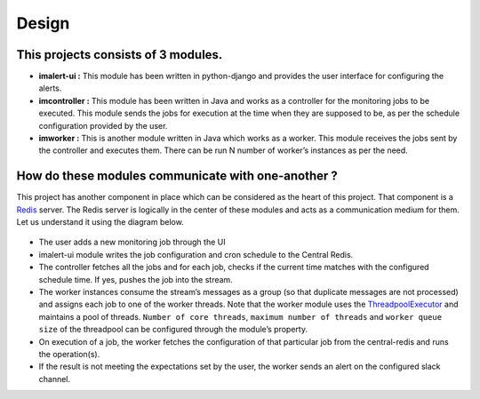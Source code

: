 Design
======

This projects consists of 3 modules.
~~~~~~~~~~~~~~~~~~~~~~~~~~~~~~~~~~~~

-  **imalert-ui :** This module has been written in python-django and
   provides the user interface for configuring the alerts.
-  **imcontroller :** This module has been written in Java and works as
   a controller for the monitoring jobs to be executed. This module
   sends the jobs for execution at the time when they are supposed to
   be, as per the schedule configuration provided by the user.
-  **imworker :** This is another module written in Java which works as
   a worker. This module receives the jobs sent by the controller and
   executes them. There can be run N number of worker’s instances as per
   the need.

How do these modules communicate with one-another ?
~~~~~~~~~~~~~~~~~~~~~~~~~~~~~~~~~~~~~~~~~~~~~~~~~~~

This project has another component in place which can be considered as
the heart of this project. That component is a
`Redis <https://redis.io/>`__ server. The Redis server is logically in
the center of these modules and acts as a communication medium for them.
Let us understand it using the diagram below.

.. figure:: https://raw.githubusercontent.com/priyanshu0110/imalert/master/docs/images/design.png
   :alt: design

-  The user adds a new monitoring job through the UI
-  imalert-ui module writes the job configuration and cron schedule to
   the Central Redis.
-  The controller fetches all the jobs and for each job, checks if the
   current time matches with the configured schedule time. If yes,
   pushes the job into the stream.
-  The worker instances consume the stream’s messages as a group (so
   that duplicate messages are not processed) and assigns each job to
   one of the worker threads. Note that the worker module uses the
   `ThreadpoolExecutor <https://docs.oracle.com/javase/7/docs/api/java/util/concurrent/ThreadPoolExecutor.html>`__
   and maintains a pool of threads. ``Number of core threads``,
   ``maximum number of threads`` and ``worker queue size`` of the
   threadpool can be configured through the module’s property.
-  On execution of a job, the worker fetches the configuration of that
   particular job from the central-redis and runs the operation(s).
-  If the result is not meeting the expectations set by the user, the
   worker sends an alert on the configured slack channel.
